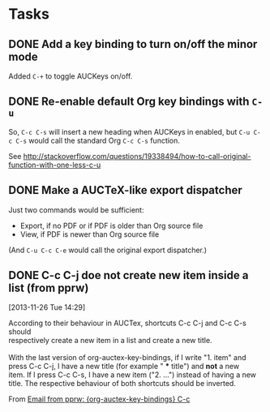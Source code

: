 * Tasks

** DONE Add a key binding to turn on/off the minor mode
:LOGBOOK:
- State "TODO"        ->  "DONE"       [2013-10-12 Sat 09:47]
:END:

Added =C-+= to toggle AUCKeys on/off.

** DONE Re-enable default Org key bindings with =C-u=
:LOGBOOK:
- State "TODO"        ->  "DONE"       [2013-10-21 Mon 21:55]
:END:

So, =C-c C-s= will insert a new heading when AUCKeys in enabled, but =C-u C-c C-s=
would call the standard Org =C-c C-s= function.

See http://stackoverflow.com/questions/19338494/how-to-call-original-function-with-one-less-c-u

** DONE Make a AUCTeX-like export dispatcher
:LOGBOOK:
- State "TODO"        ->  "DONE"       [2013-10-12 Sat 10:34]
:END:

Just two commands would be sufficient:

- Export, if no PDF or if PDF is older than Org source file
- View, if PDF is newer than Org source file

(And =C-u C-c C-e= would call the original export dispatcher.)

** DONE C-c C-j doe not create new item inside a list (from pprw)
:LOGBOOK:
- State "TODO"        ->  "DONE"       [2013-11-27 Wed 21:03]
:END:
[2013-11-26 Tue 14:29]

#+begin_verse
According to their behaviour in AUCTex, shortcuts C-c C-j and C-c C-s should
respectively create a new item in a list and create a new title.

With the last version of org-auctex-key-bindings, if I write "1. item" and
press C-c C-j, I have a new title (for example " *** title") and *not* a new
item. If I press C-c C-s, I have a new item ("2. ...") instead of having a new
title. The respective behaviour of both shortcuts should be inverted.
#+end_verse

From [[gnus:nnimap%2Bmc:INBOX#fniessen/org-auctex-key-bindings/issues/2@github.com][Email from pprw: {org-auctex-key-bindings} C-c ]]
